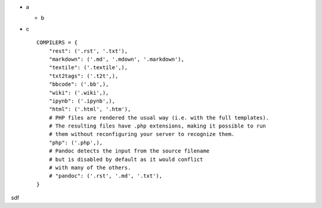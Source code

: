 .. title: hello
.. slug: hello
.. date: 2016-10-19 10:25:08 UTC+08:00
.. tags: 
.. category: 
.. link: 
.. description: 
.. type: text

- a

  - b

- c ::

    COMPILERS = {
        "rest": ('.rst', '.txt'),
        "markdown": ('.md', '.mdown', '.markdown'),
        "textile": ('.textile',),
        "txt2tags": ('.t2t',),
        "bbcode": ('.bb',),
        "wiki": ('.wiki',),
        "ipynb": ('.ipynb',),
        "html": ('.html', '.htm'),
        # PHP files are rendered the usual way (i.e. with the full templates).
        # The resulting files have .php extensions, making it possible to run
        # them without reconfiguring your server to recognize them.
        "php": ('.php',),
        # Pandoc detects the input from the source filename
        # but is disabled by default as it would conflict
        # with many of the others.
        # "pandoc": ('.rst', '.md', '.txt'),
    }

sdf